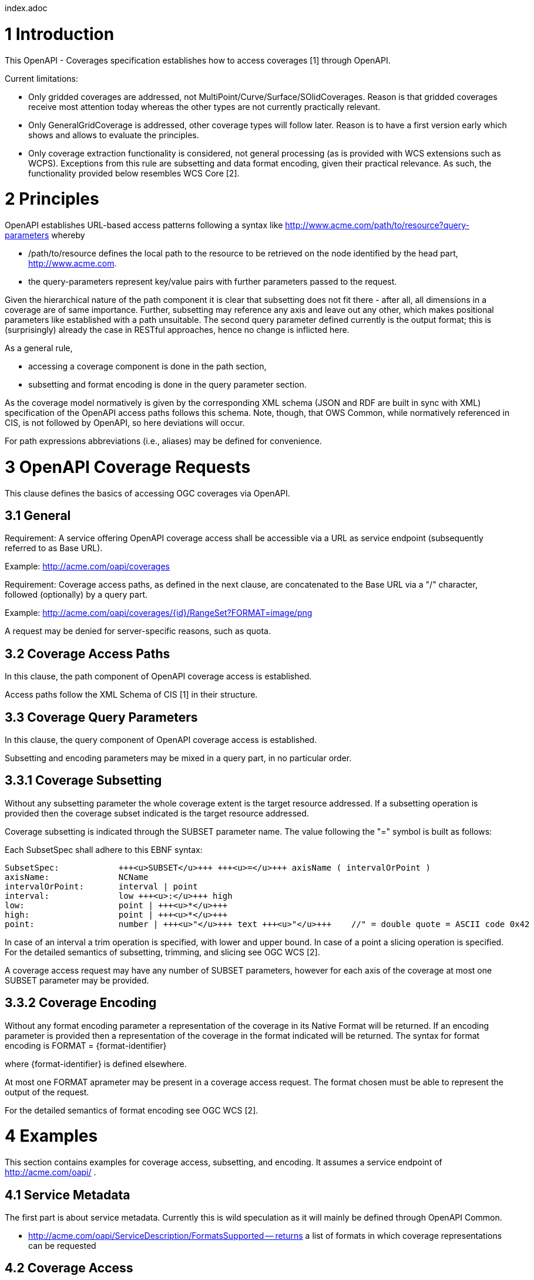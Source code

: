 index.adoc


1 Introduction
==============

This OpenAPI - Coverages specification establishes how to access coverages [1] through OpenAPI.

Current limitations:

* Only gridded coverages are addressed, not MultiPoint/Curve/Surface/SOlidCoverages. Reason is that gridded coverages receive most attention today whereas the other types are not currently practically relevant.
* Only GeneralGridCoverage is addressed, other coverage types will follow later. Reason is to have a first version early which shows and allows to evaluate the principles.
* Only coverage extraction functionality is considered, not general processing (as is provided with WCS extensions such as WCPS). Exceptions from this rule are subsetting and data format encoding, given their practical relevance.
 As such, the functionality provided below resembles WCS Core [2].


2 Principles
============

OpenAPI establishes URL-based access patterns following a syntax like
        http://www.acme.com/path/to/resource?query-parameters
whereby

* /path/to/resource defines the local path to the resource to be retrieved on the node identified by the head part, http://www.acme.com.
* the query-parameters represent key/value pairs with further parameters passed to the request.

Given the hierarchical nature of the path component it is clear that subsetting does not fit there - after all, all dimensions in a coverage are of same importance. Further, subsetting may reference any axis and leave out any other, which makes positional parameters like established with a path unsuitable. The second query parameter defined currently is the output format; this is (surprisingly) already the case in RESTful approaches, hence no change is inflicted here.

As a general rule,

* accessing a coverage component is done in the path section,
* subsetting and format encoding is done in the query parameter section.

As the coverage model normatively is given by the corresponding XML schema (JSON and RDF are built in sync with XML) specification of the OpenAPI access paths follows this schema. Note, though, that OWS Common, while normatively
referenced in CIS, is not followed by OpenAPI, so here deviations will occur.

For path expressions abbreviations (i.e., aliases) may be defined for convenience.

3 OpenAPI Coverage Requests
===========================

This clause defines the basics of accessing OGC coverages via OpenAPI.

3.1 General
-----------

Requirement: 
A service offering OpenAPI coverage access shall be accessible via a URL as service endpoint (subsequently referred to as Base URL).

Example:
        http://acme.com/oapi/coverages

Requirement: 
Coverage access paths, as defined in the next clause, are concatenated to the Base URL via a "/" character, followed (optionally) by a query part.

Example:
        http://acme.com/oapi/coverages/{id}/RangeSet?FORMAT=image/png

A request may be denied for server-specific reasons, such as quota.

3.2 Coverage Access Paths
-------------------------

In this clause, the path component of OpenAPI coverage access is established.

Access paths follow the XML Schema of CIS [1] in their structure.

3.3 Coverage Query Parameters
-----------------------------

In this clause, the query component of OpenAPI coverage access is established.

Subsetting and encoding parameters may be mixed in a query part, in no particular order.

3.3.1 Coverage Subsetting
-------------------------

Without any subsetting parameter the whole coverage extent is the target resource addressed. If a subsetting operation is provided then the coverage subset indicated is the target resource addressed.

Coverage subsetting is indicated through the SUBSET parameter name. The value following the "=" symbol is built as follows:

Each SubsetSpec shall adhere to this EBNF syntax:

    SubsetSpec:            +++<u>SUBSET</u>+++ +++<u>=</u>+++ axisName ( intervalOrPoint )
    axisName:              NCName
    intervalOrPoint:       interval | point
    interval:              low +++<u>:</u>+++ high
    low:                   point | +++<u>*</u>+++
    high:                  point | +++<u>*</u>+++
    point:                 number | +++<u>"</u>+++ text +++<u>"</u>+++    //" = double quote = ASCII code 0x42

In case of an interval a trim operation is specified, with lower and upper bound. In case of a point a slicing operation is specified. For the detailed semantics of subsetting, trimming, and slicing see OGC WCS [2].

A coverage access request may have any number of SUBSET parameters, however for each axis of the coverage at most one SUBSET parameter may be provided.

3.3.2 Coverage Encoding
-----------------------

Without any format encoding parameter a representation of the coverage in its Native Format will be returned. If an encoding parameter is provided then a representation of the coverage in the format indicated will be returned.
The syntax for format encoding is
    FORMAT = {format-identifier}

where {format-identifier} is defined elsewhere.

At most one FORMAT aprameter may be present in a coverage access request. The format chosen must be able to represent the output of the request.

For the detailed semantics of format encoding see OGC WCS [2].

4 Examples
==========

This section contains examples for coverage access, subsetting, and encoding. It assumes a service endpoint of http://acme.com/oapi/ .

4.1 Service Metadata
--------------------

The first part is about service metadata. Currently this is wild speculation as it will mainly be defined through OpenAPI Common.

* http://acme.com/oapi/ServiceDescription/FormatsSupported -- returns a list of formats in which coverage representations can be requested

4.2 Coverage Access
-------------------
The second part is about coverage access, which (as described earlier) is driven by the coverage structure and, hence, given:

* http://acme.com/oapi/coverages/MyLittleCoverage -- returns coverage MyLittleCoverage in its Native Format
* http://acme.com/oapi/coverages/MyLittleCoverage/DomainSet -- returns the coverage's domain set definition
* http://acme.com/oapi/coverages/MyLittleCoverage/DomainSet/GeneralGrid/srsName -- returns the srsName value, i.e.: the coverage's (spatio-temporal) CRS
* http://acme.com/oapi/coverages/MyLittleCoverage/DomainSet/GeneralGrid/axisLabels -- returns a list o the coverage's axis names
* http://acme.com/oapi/coverages/MyLittleCoverage/RangeType -- returns the coverage's range type information (i.e., a description of the pixel semantics)
* http://acme.com/oapi/coverages/MyLittleCoverage/Metadata -- returns the coverage's metadata (may be empty) 

4.3 Coverage Subsetting and Format Encoding
-------------------------------------------

The third part is about query parameters:

* http://acme.com/oapi/coverages/MyLittleCoverage?SUBSET=Lat(40,50)&SUBSET=LONG(10,20)  -- returns a coverage coutout between (40,10) and (50,20)
* http://acme.com/oapi/coverages/MyLittleCoverage?SUBSET=time("2019-03-27") -- returns a coverage slice at the timestamp given (in case the coverage is Lat/Long/time the result will be a 2D image)
* http://acme.com/oapi/coverages/MyLittleCoverage?FORMAT=text/json -- returns the coverage in JSON format


5 Open Issues
=============

* establish service parameter access, based on OpenAPI Common
* what is the output format of items typically returnd as XML or JSON, such as DomainSet and RangeType? Should maybe FORMAT be applicable here as well? If so, should it be listed as a possible output format (which might be confusing)?


References
==========

[1] Coverage Implementation Schema (CIS) 1.1
[2] Web Coverge Serviec - Core 2.0 
[3] RFC 3986 "Uniform Resource Identifier (URI): Generic Syntax", https://tools.ietf.org/html/rfc3986 .

